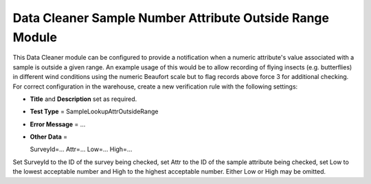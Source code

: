 Data Cleaner Sample Number Attribute Outside Range Module
---------------------------------------------------------

This Data Cleaner module can be configured to provide a notification when a numeric
attribute's value associated with a sample is outside a given range. An example usage of
this would be to allow recording of flying insects (e.g. butterflies) in different wind
conditions using the numeric Beaufort scale but to flag records above force 3 for 
additional checking. For correct configuration in the warehouse, create a new verification 
rule with the following settings:

* **Title** and **Description** set as required.
* **Test Type** = SampleLookupAttrOutsideRange
* **Error Message** = ...
* **Other Data** = ::

  SurveyId=...
  Attr=...
  Low=...
  High=...
  
Set SurveyId to the ID of the survey being checked, set Attr to the ID of the sample
attribute being checked, set Low to the lowest acceptable number and High to the highest
acceptable number. Either Low or High may be omitted. 
